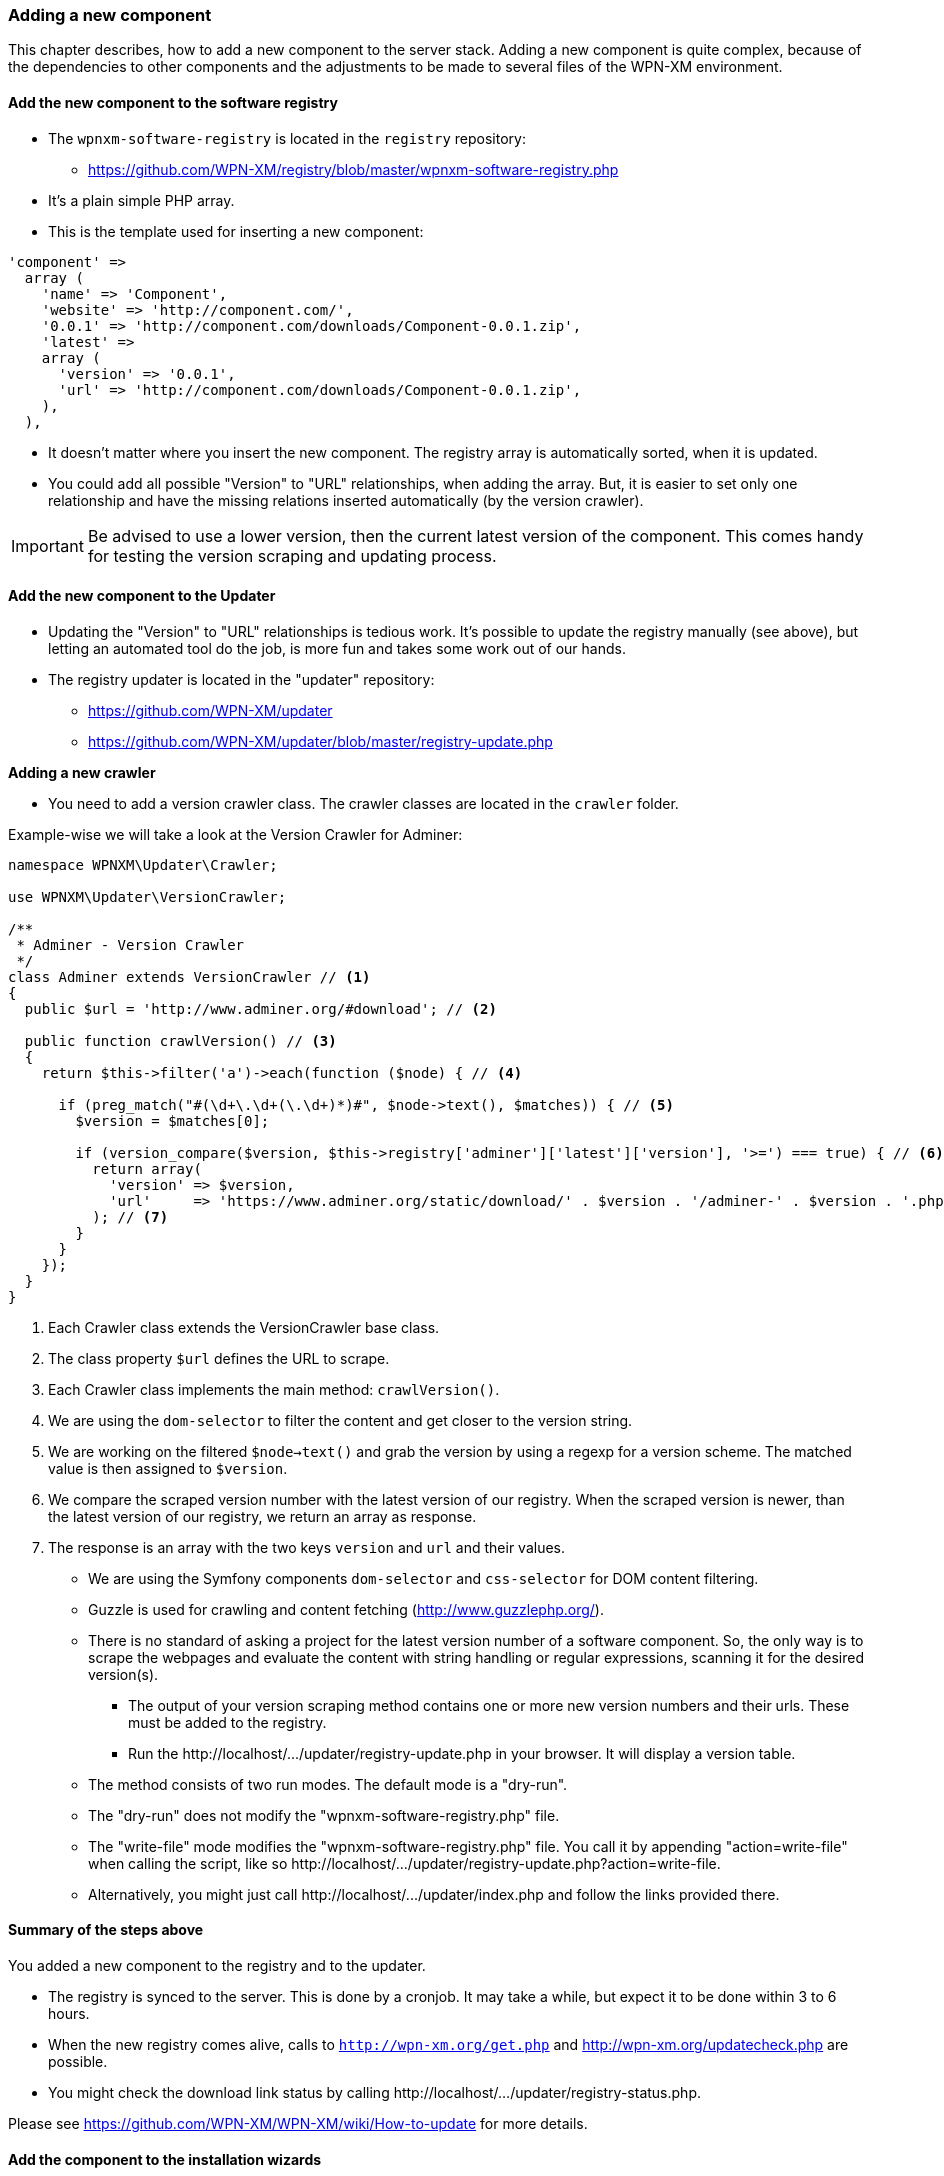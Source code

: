 === Adding a new component

This chapter describes, how to add a new component to the server stack.
Adding a new component is quite complex, because of the dependencies to other components
and the adjustments to be made to several files of the WPN-XM environment.

==== Add the new component to the software registry

* The `wpnxm-software-registry` is located in the `registry` repository:
  - https://github.com/WPN-XM/registry/blob/master/wpnxm-software-registry.php

* It's a plain simple PHP array.
* This is the template used for inserting a new component:

```
'component' => 
  array (
    'name' => 'Component',
    'website' => 'http://component.com/',
    '0.0.1' => 'http://component.com/downloads/Component-0.0.1.zip',
    'latest' => 
    array (
      'version' => '0.0.1',
      'url' => 'http://component.com/downloads/Component-0.0.1.zip',
    ),
  ),
```
* It doesn't matter where you insert the new component. The registry array is automatically sorted, when it is updated.
* You could add all possible "Version" to "URL" relationships, when adding the array. But, it is easier to set only one relationship and have the missing relations inserted automatically (by the version crawler). 

IMPORTANT: Be advised to use a lower version, then the current latest version of the component. This comes handy for testing the version scraping and updating process.

==== Add the new component to the Updater

* Updating the "Version" to "URL" relationships is tedious work. It's possible to update the registry manually (see above), but letting an automated tool do the job, is more fun and takes some work out of our hands.
* The registry updater is located in the "updater" repository:
  - https://github.com/WPN-XM/updater
  - https://github.com/WPN-XM/updater/blob/master/registry-update.php

**Adding a new crawler**

* You need to add a version crawler class. The crawler classes are located in the `crawler` folder. 

Example-wise we will take a look at the Version Crawler for Adminer:

```
namespace WPNXM\Updater\Crawler;

use WPNXM\Updater\VersionCrawler;

/**
 * Adminer - Version Crawler
 */
class Adminer extends VersionCrawler // <1>
{
  public $url = 'http://www.adminer.org/#download'; // <2>

  public function crawlVersion() // <3>
  {
    return $this->filter('a')->each(function ($node) { // <4>

      if (preg_match("#(\d+\.\d+(\.\d+)*)#", $node->text(), $matches)) { // <5>
        $version = $matches[0];                     

        if (version_compare($version, $this->registry['adminer']['latest']['version'], '>=') === true) { // <6>
          return array(
            'version' => $version,
            'url'     => 'https://www.adminer.org/static/download/' . $version . '/adminer-' . $version . '.php',
          ); // <7>
        }
      }
    });
  }
}
```
<1> Each Crawler class extends the VersionCrawler base class.
<2> The class property `$url` defines the URL to scrape.
<3> Each Crawler class implements the main method: `crawlVersion()`.
<4> We are using the `dom-selector` to filter the content and get closer to the version string.
<5> We are working on the filtered `$node->text()` and grab the version by using a regexp for a version scheme.
    The matched value is then assigned to `$version`.
<6> We compare the scraped version number with the latest version of our registry.
    When the scraped version is newer, than the latest version of our registry, we return an array as response.
<7> The response is an array with the two keys `version` and `url` and their values.


  - We are using the Symfony components `dom-selector` and `css-selector` for DOM content filtering.
  - Guzzle is used for crawling and content fetching (http://www.guzzlephp.org/).
  - There is no standard of asking a project for the latest version number of a software component. So, the only way is to scrape the webpages and evaluate the content with string handling or regular expressions, scanning it for the desired version(s).
* The output of your version scraping method contains one or more new version numbers and their urls. These must be added to the registry. 
* Run the ++http://localhost/.../updater/registry-update.php++ in your browser. It will display a version table.
 - The method consists of two run modes. The default mode is a "dry-run".
 - The "dry-run" does not modify the "wpnxm-software-registry.php" file.
 - The "write-file" mode modifies the "wpnxm-software-registry.php" file. You call it by appending "action=write-file" when calling the script, like so ++http://localhost/.../updater/registry-update.php?action=write-file++. 
 - Alternatively, you might just call ++http://localhost/.../updater/index.php++ and follow the links provided there.

==== Summary of the steps above

You added a new component to the registry and to the updater.

 * The registry is synced to the server. This is done by a cronjob.
   It may take a while, but expect it to be done within 3 to 6 hours.
 * When the new registry comes alive, calls to 
`http://wpn-xm.org/get.php` and http://wpn-xm.org/updatecheck.php are possible.
 * You might check the download link status by calling ++http://localhost/…/updater/registry-status.php++.

Please see https://github.com/WPN-XM/WPN-XM/wiki/How-to-update for more details.

==== Add the component to the installation wizards

Now that we have the download links available, we add them to the installation wizards.

* The installation wizards are build from innosetup scripts.
* They are located in the main project folder of WPN-XM: 
- https://github.com/WPN-XM/WPN-XM/tree/master/innosetup

* The are several InnoSetup Script files.
- ++wpn-xm-allinone-installer.iss++
This is the AllInOne Installation Wizards.
- ++wpn-xm-webinstaller.iss++
This is the base for the Webinstallation Wizards.
- ++wpn-xm-webinstaller-debug.iss++
A Webinstallation wizard with enabled Debug mode.
You will get some Message Boxes, when switching through the install pages of the wizard.

* When inserting a new component, we need to modify all of them. You might edit one installer script and transfer the content via a diff tool, like TortoiseGitMerge, to the other files. Take good care, when transfering from a Webinstallation script to the AllInOne installation script. The script files have a big difference, due to the missing download procedures in the AllInOne script.

IMPORTANT: You can enable the debug mode by setting the `#define DEBUG "false"` to `true`.

===== Adding a new component to the All-In-One Installation Script

* [Components] section
  - Add the new component to the [Components] section. The components section is the list with checkboxes at the start of the installation wizard, where you can select the components to install.
  - You might use the following line as a template: 
    ++Name: component; Description: Component - Component does X; ExtraDiskSpaceRequired: 10000; Types: full++
  - Please adjust name, description, size.
* [Files] section 
  - You don't need to add the download file in the [Files] section. All files of the download folder are added automatically. 
  - But you might add an additional configuration file needed by the new component. 
  - This is done in two steps:
Firstly, by adding the configuration file to the configs folder of the WPN-XM main repository: ++https://github.com/WPN-XM/WPN-XM/tree/master/configs++. The file is then copied to the target folder during installation. Secondly, you add the line to copy the file to the [Files] section. 
* [code] section - "const"
- Add the download filename as a constant to the ++const++ section inside the [code] section.
- ++Filename_component = 'component.zip';++
* [code] section - "procedure UnzipFiles()".
- Add a new section for handling the unzipping of your component
```
if Pos('component', selectedComponents) > 0 then
  begin   
    UpdateCurrentComponentName('Component');     
      ExtractTemporaryFile(Filename_component);     
      DoUnzip(targetPath + Filename_component, ExpandConstant('{app}\bin\component'));      
        UpdateTotalProgressBar();
  end;
```
- The correct folder is "/www/componentname". Do not use an abbreviation here. Keep it 1:1.
- If your component doesn't need to be unzipped, just some file copying, see the handling of APC or XDEBUG, on how to do it.
- If your zip file contains a component folder inside, you simply unzip to the parent dir:
++ DoUnzip(targetPath + Filename_component, ExpandConstant('{app}\bin')); ++
- Sometimes the component folder names are a bit crappy, e.g. component-x86. You might add
an additional rename step to the ++procedure moveFiles()++ to make it nicer.
```
if Pos('memcached', selectedComponents) > 0 then
begin
  // rename the existing directory
  Exec('cmd.exe', '/c "move ' + appPath + '\bin\component-x86 ' + appPath + '\bin\component"',
end;
```
- Now, during installation, the component will be extracted or copied to the target folder.

- Additionally, it's possible to do a configuration step, like modifying the config files of other components. A good example is the modification of ++php.ini++, when you add a new extension. You might add this to the ++procedure Configure();++

* Add the component to the array in the file "generate-downloads-csv.php"
  - ++https://github.com/WPN-XM/updater/generate-downloads-csv.php++
  - exec script and copy downloads.csv to WPN-XM main folder

===== Adding a new component to the Web Installation Scripts

==== Add component to WPN-XM environment

* If you added a tool, you need to register it at the "webinterface".
  - It's located in the "webinterface" repository: ++https://github.com/WPN-XM/webinterface++
  - Update the array $toolDirectories in the file "/webinterface/php/helper/projects.php".
    ++https://github.com/WPN-XM/webinterface/blob/master/php/helper/projects.php#L49++
    This array is used for dividing "Your Project" folders from "WPN-XM Tool" folders.
* If you added a server, you need to modify the start/stop executables and SCP files.
* If you added a PHP extension, add it as an commented out entry to ++WPN-XM/configs/php.ini++